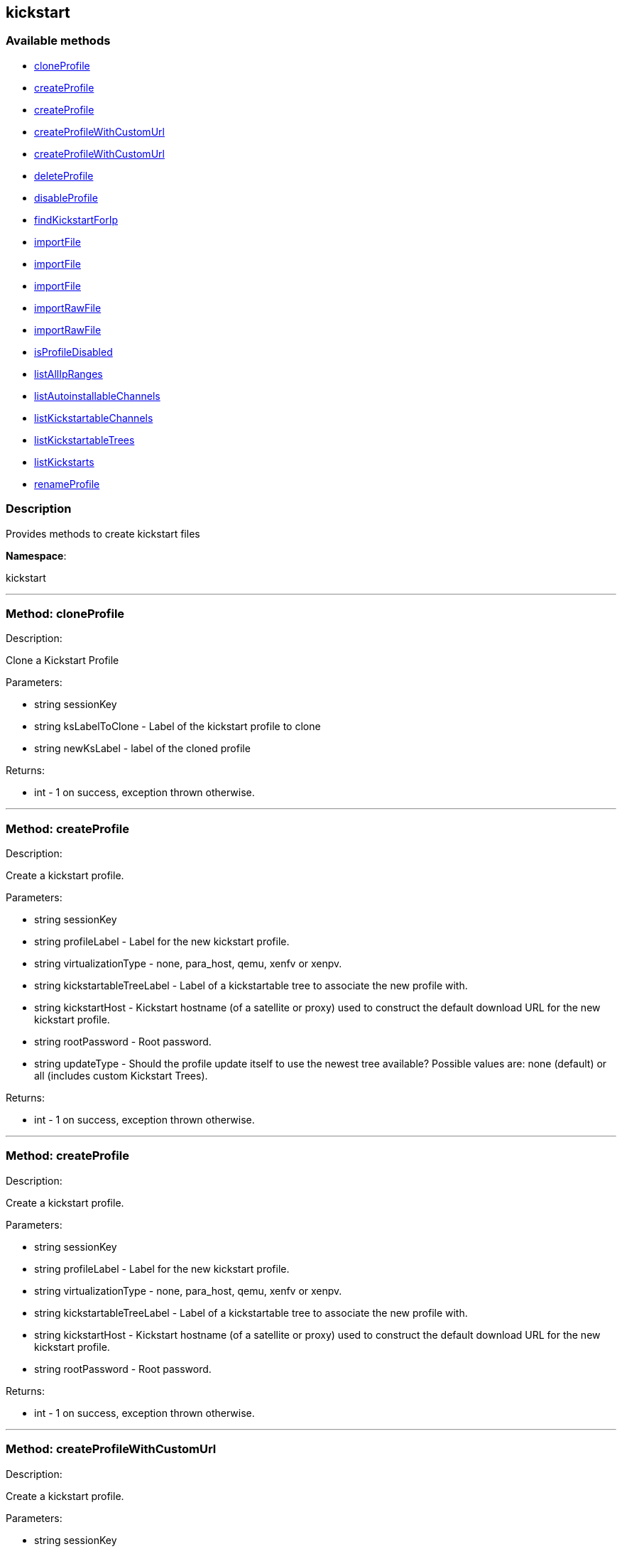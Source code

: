 


[#kickstart]
== kickstart


=== Available methods

* <<kickstart-cloneProfile,cloneProfile>>
* <<kickstart-createProfile,createProfile>>
* <<kickstart-createProfile,createProfile>>
* <<kickstart-createProfileWithCustomUrl,createProfileWithCustomUrl>>
* <<kickstart-createProfileWithCustomUrl,createProfileWithCustomUrl>>
* <<kickstart-deleteProfile,deleteProfile>>
* <<kickstart-disableProfile,disableProfile>>
* <<kickstart-findKickstartForIp,findKickstartForIp>>
* <<kickstart-importFile,importFile>>
* <<kickstart-importFile,importFile>>
* <<kickstart-importFile,importFile>>
* <<kickstart-importRawFile,importRawFile>>
* <<kickstart-importRawFile,importRawFile>>
* <<kickstart-isProfileDisabled,isProfileDisabled>>
* <<kickstart-listAllIpRanges,listAllIpRanges>>
* <<kickstart-listAutoinstallableChannels,listAutoinstallableChannels>>
* <<kickstart-listKickstartableChannels,listKickstartableChannels>>
* <<kickstart-listKickstartableTrees,listKickstartableTrees>>
* <<kickstart-listKickstarts,listKickstarts>>
* <<kickstart-renameProfile,renameProfile>>

=== Description

Provides methods to create kickstart files

*Namespace*:

kickstart

'''


[#kickstart-cloneProfile]
=== Method: cloneProfile 

Description:

Clone a Kickstart Profile




Parameters:

  * [.string]#string#  sessionKey
 
* [.string]#string#  ksLabelToClone - Label of the
 kickstart profile to clone
 
* [.string]#string#  newKsLabel - label of the cloned profile
 

Returns:

* [.int]#int#  - 1 on success, exception thrown otherwise.
 


'''


[#kickstart-createProfile]
=== Method: createProfile 

Description:

Create a kickstart profile.




Parameters:

  * [.string]#string#  sessionKey
 
* [.string]#string#  profileLabel - Label for the new
 kickstart profile.
 
* [.string]#string#  virtualizationType - none, para_host,
 qemu, xenfv or xenpv.
 
* [.string]#string#  kickstartableTreeLabel - Label of a
 kickstartable tree to associate the new profile with.
 
* [.string]#string#  kickstartHost - Kickstart hostname
 (of a satellite or proxy) used to construct the default download URL for
 the new kickstart profile.
 
* [.string]#string#  rootPassword - Root password.
 
* [.string]#string#  updateType - Should the profile update
 itself to use the newest tree available? Possible values are: none (default)
 or all (includes custom Kickstart Trees).
 

Returns:

* [.int]#int#  - 1 on success, exception thrown otherwise.
 


'''


[#kickstart-createProfile]
=== Method: createProfile 

Description:

Create a kickstart profile.




Parameters:

  * [.string]#string#  sessionKey
 
* [.string]#string#  profileLabel - Label for the new
 kickstart profile.
 
* [.string]#string#  virtualizationType - none, para_host,
 qemu, xenfv or xenpv.
 
* [.string]#string#  kickstartableTreeLabel - Label of a
 kickstartable tree to associate the new profile with.
 
* [.string]#string#  kickstartHost - Kickstart hostname
 (of a satellite or proxy) used to construct the default download URL for
 the new kickstart profile.
 
* [.string]#string#  rootPassword - Root password.
 

Returns:

* [.int]#int#  - 1 on success, exception thrown otherwise.
 


'''


[#kickstart-createProfileWithCustomUrl]
=== Method: createProfileWithCustomUrl 

Description:

Create a kickstart profile.




Parameters:

  * [.string]#string#  sessionKey
 
* [.string]#string#  profileLabel - Label for the new
 kickstart profile.
 
* [.string]#string#  virtualizationType - none, para_host,
 qemu, xenfv or xenpv.
 
* [.string]#string#  kickstartableTreeLabel - Label of a
 kickstartable tree to associate the new profile with.
 
* [.boolean]#boolean#  downloadUrl - Download URL, or
 'default' to use the kickstart tree's default URL.
 
* [.string]#string#  rootPassword - Root password.
 

Returns:

* [.int]#int#  - 1 on success, exception thrown otherwise.
 


'''


[#kickstart-createProfileWithCustomUrl]
=== Method: createProfileWithCustomUrl 

Description:

Create a kickstart profile.




Parameters:

  * [.string]#string#  sessionKey
 
* [.string]#string#  profileLabel - Label for the new
 kickstart profile.
 
* [.string]#string#  virtualizationType - none, para_host,
 qemu, xenfv or xenpv.
 
* [.string]#string#  kickstartableTreeLabel - Label of a
 kickstartable tree to associate the new profile with.
 
* [.boolean]#boolean#  downloadUrl - Download URL, or
 'default' to use the kickstart tree's default URL.
 
* [.string]#string#  rootPassword - Root password.
 
* [.string]#string#  updateType - Should the profile update
 itself to use the newest tree available? Possible values are: none (default)
 or all (includes custom Kickstart Trees).
 

Returns:

* [.int]#int#  - 1 on success, exception thrown otherwise.
 


'''


[#kickstart-deleteProfile]
=== Method: deleteProfile 

Description:

Delete a kickstart profile




Parameters:

  * [.string]#string#  sessionKey
 
* [.string]#string#  ksLabel - The label of
 the kickstart profile you want to remove
 

Returns:

* [.int]#int#  - 1 on success, exception thrown otherwise.
 


'''


[#kickstart-disableProfile]
=== Method: disableProfile 

Description:

Enable/Disable a Kickstart Profile




Parameters:

  * [.string]#string#  sessionKey
 
* [.string]#string#  profileLabel - Label for the
 kickstart tree you want to en/disable
 
* [.string]#string#  disabled - true to disable the profile
 

Returns:

* [.int]#int#  - 1 on success, exception thrown otherwise.
 


'''


[#kickstart-findKickstartForIp]
=== Method: findKickstartForIp 

Description:

Find an associated kickstart for a given ip address.




Parameters:

  * [.string]#string#  sessionKey
 
* [.string]#string#  ipAddress - The ip address to
 search for (i.e. 192.168.0.1)
 

Returns:

* string - label of the kickstart. Empty string ("") if
 not found. 
 


'''


[#kickstart-importFile]
=== Method: importFile 

Description:

Import a kickstart profile.




Parameters:

  * [.string]#string#  sessionKey
 
* [.string]#string#  profileLabel - Label for the new
 kickstart profile.
 
* [.string]#string#  virtualizationType - none, para_host,
 qemu, xenfv or xenpv.
 
* [.string]#string#  kickstartableTreeLabel - Label of a
 kickstartable tree to associate the new profile with.
 
* [.string]#string#  kickstartFileContents - Contents of
 the kickstart file to import.
 

Returns:

* [.int]#int#  - 1 on success, exception thrown otherwise.
 


'''


[#kickstart-importFile]
=== Method: importFile 

Description:

Import a kickstart profile.




Parameters:

  * [.string]#string#  sessionKey
 
* [.string]#string#  profileLabel - Label for the new
 kickstart profile.
 
* [.string]#string#  virtualizationType - none, para_host,
 qemu, xenfv or xenpv.
 
* [.string]#string#  kickstartableTreeLabel - Label of a
 kickstartable tree to associate the new profile with.
 
* [.string]#string#  kickstartHost - Kickstart hostname
 (of a satellite or proxy) used to construct the default download URL for
 the new kickstart profile. Using this option signifies that this default
 URL will be used instead of any url/nfs/cdrom/harddrive commands in the
 kickstart file itself.
 
* [.string]#string#  kickstartFileContents - Contents of
 the kickstart file to import.
 

Returns:

* [.int]#int#  - 1 on success, exception thrown otherwise.
 


'''


[#kickstart-importFile]
=== Method: importFile 

Description:

Import a kickstart profile.




Parameters:

  * [.string]#string#  sessionKey
 
* [.string]#string#  profileLabel - Label for the new
 kickstart profile.
 
* [.string]#string#  virtualizationType - none, para_host,
 qemu, xenfv or xenpv.
 
* [.string]#string#  kickstartableTreeLabel - Label of a
 kickstartable tree to associate the new profile with.
 
* [.string]#string#  kickstartHost - Kickstart hostname
 (of a satellite or proxy) used to construct the default download URL for
 the new kickstart profile. Using this option signifies that this default
 URL will be used instead of any url/nfs/cdrom/harddrive commands in the
 kickstart file itself.
 
* [.string]#string#  kickstartFileContents - Contents of
 the kickstart file to import.
 
* [.string]#string#  updateType - Should the profile update
 itself to use the newest tree available? Possible values are: none (default)
 or all (includes custom Kickstart Trees).
 

Returns:

* [.int]#int#  - 1 on success, exception thrown otherwise.
 


'''


[#kickstart-importRawFile]
=== Method: importRawFile 

Description:

Import a raw kickstart file into satellite.




Parameters:

  * [.string]#string#  sessionKey
 
* [.string]#string#  profileLabel - Label for the new
 kickstart profile.
 
* [.string]#string#  virtualizationType - none, para_host,
 qemu, xenfv or xenpv.
 
* [.string]#string#  kickstartableTreeLabel - Label of a
 kickstartable tree to associate the new profile with.
 
* [.string]#string#  kickstartFileContents - Contents of
 the kickstart file to import.
 

Returns:

* [.int]#int#  - 1 on success, exception thrown otherwise.
 


'''


[#kickstart-importRawFile]
=== Method: importRawFile 

Description:

Import a raw kickstart file into satellite.




Parameters:

  * [.string]#string#  sessionKey
 
* [.string]#string#  profileLabel - Label for the new
 kickstart profile.
 
* [.string]#string#  virtualizationType - none, para_host,
 qemu, xenfv or xenpv.
 
* [.string]#string#  kickstartableTreeLabel - Label of a
 kickstartable tree to associate the new profile with.
 
* [.string]#string#  kickstartFileContents - Contents of
 the kickstart file to import.
 
* [.string]#string#  updateType - Should the profile update
 itself to use the newest tree available? Possible values are: none (default)
 or all (includes custom Kickstart Trees).
 

Returns:

* [.int]#int#  - 1 on success, exception thrown otherwise.
 


'''


[#kickstart-isProfileDisabled]
=== Method: isProfileDisabled 

Description:

Returns whether a kickstart profile is disabled




Parameters:

  * [.string]#string#  sessionKey
 
* [.string]#string#  profileLabel - kickstart profile label
 

Returns:

* true if profile is disabled 
 


'''


[#kickstart-listAllIpRanges]
=== Method: listAllIpRanges 

Description:

List all Ip Ranges and their associated kickstarts available
 in the user's org.




Parameters:

  * [.string]#string#  sessionKey
 

Returns:

* [.array]#array# :
 * [.struct]#struct#  - Kickstart Ip Range
     * [.string]#string#  "ksLabel" - The kickstart label associated with the ip range
     * [.string]#string#  "max" - The max ip of the range
     * [.string]#string#  "min" - The min ip of the range
   // no end needed
  // no end needed
 


'''


[#kickstart-listAutoinstallableChannels]
=== Method: listAutoinstallableChannels 

Description:

List autoinstallable channels for the logged in user.




Parameters:

  * [.string]#string#  sessionKey
 

Returns:

* [.array]#array# :
 * [.struct]#struct#  - channel
      * [.int]#int#  "id"
      * [.string]#string#  "name"
      * [.string]#string#  "label"
      * [.string]#string#  "arch_name"
      * [.string]#string#  "arch_label"
      * [.string]#string#  "summary"
      * [.string]#string#  "description"
      * [.string]#string#  "checksum_label"
      * [.dateTime.iso8601]#dateTime.iso8601#  "last_modified"
      * [.string]#string#  "maintainer_name"
      * [.string]#string#  "maintainer_email"
      * [.string]#string#  "maintainer_phone"
      * [.string]#string#  "support_policy"
      * [.string]#string#  "gpg_key_url"
      * [.string]#string#  "gpg_key_id"
      * [.string]#string#  "gpg_key_fp"
      * [.dateTime.iso8601]#dateTime.iso8601#  "yumrepo_last_sync" - (optional)
      * [.string]#string#  "end_of_life"
      * [.string]#string#  "parent_channel_label"
      * [.string]#string#  "clone_original"
      * [.array]#array# :
          * [.struct]#struct#  - contentSources
              * [.int]#int#  "id"
              * [.string]#string#  "label"
              * [.string]#string#  "sourceUrl"
              * [.string]#string#  "type"
          // no end needed
      // no end needed
  // no end needed
  // no end needed
 


'''


[#kickstart-listKickstartableChannels]
=== Method: listKickstartableChannels 

Description:

List kickstartable channels for the logged in user.




Parameters:

  * [.string]#string#  sessionKey
 

Returns:

* [.array]#array# :
 * [.struct]#struct#  - channel
      * [.int]#int#  "id"
      * [.string]#string#  "name"
      * [.string]#string#  "label"
      * [.string]#string#  "arch_name"
      * [.string]#string#  "arch_label"
      * [.string]#string#  "summary"
      * [.string]#string#  "description"
      * [.string]#string#  "checksum_label"
      * [.dateTime.iso8601]#dateTime.iso8601#  "last_modified"
      * [.string]#string#  "maintainer_name"
      * [.string]#string#  "maintainer_email"
      * [.string]#string#  "maintainer_phone"
      * [.string]#string#  "support_policy"
      * [.string]#string#  "gpg_key_url"
      * [.string]#string#  "gpg_key_id"
      * [.string]#string#  "gpg_key_fp"
      * [.dateTime.iso8601]#dateTime.iso8601#  "yumrepo_last_sync" - (optional)
      * [.string]#string#  "end_of_life"
      * [.string]#string#  "parent_channel_label"
      * [.string]#string#  "clone_original"
      * [.array]#array# :
          * [.struct]#struct#  - contentSources
              * [.int]#int#  "id"
              * [.string]#string#  "label"
              * [.string]#string#  "sourceUrl"
              * [.string]#string#  "type"
          // no end needed
      // no end needed
  // no end needed
  // no end needed
 


'''


[#kickstart-listKickstartableTrees]
=== Method: listKickstartableTrees (Deprecated)

Description:

List the available kickstartable trees for the given channel.


Deprecated - being replaced by kickstart.tree.list(string sessionKey,
 string channelLabel)


Parameters:

* [.string]#string#  sessionKey
 
* [.string]#string#  channelLabel - Label of channel to
 search.
 

Returns:

* [.array]#array# :
 * [.struct]#struct#  - kickstartable tree
   * [.int]#int#  "id"
   * [.string]#string#  "label"
   * [.string]#string#  "base_path"
   * [.int]#int#  "channel_id"
 // no end needed
  // no end needed
 


'''


[#kickstart-listKickstarts]
=== Method: listKickstarts 

Description:

Provides a list of kickstart profiles visible to the user's
 org




Parameters:

  * [.string]#string#  sessionKey
 

Returns:

* [.array]#array# :
 * [.struct]#struct#  - kickstart
          * [.string]#string#  "label"
          * [.string]#string#  "tree_label"
          * [.string]#string#  "name"
          * [.boolean]#boolean#  "advanced_mode"
          * [.boolean]#boolean#  "org_default"
          * [.boolean]#boolean#  "active"
          * [.string]#string#  "update_type"
   // no end needed
  // no end needed
 


'''


[#kickstart-renameProfile]
=== Method: renameProfile 

Description:

Rename a Kickstart Profile in Satellite




Parameters:

  * [.string]#string#  sessionKey
 
* [.string]#string#  originalLabel - Label for the
 kickstart profile you want to rename
 
* [.string]#string#  newLabel - new label to change to
 

Returns:

* [.int]#int#  - 1 on success, exception thrown otherwise.
 


'''

